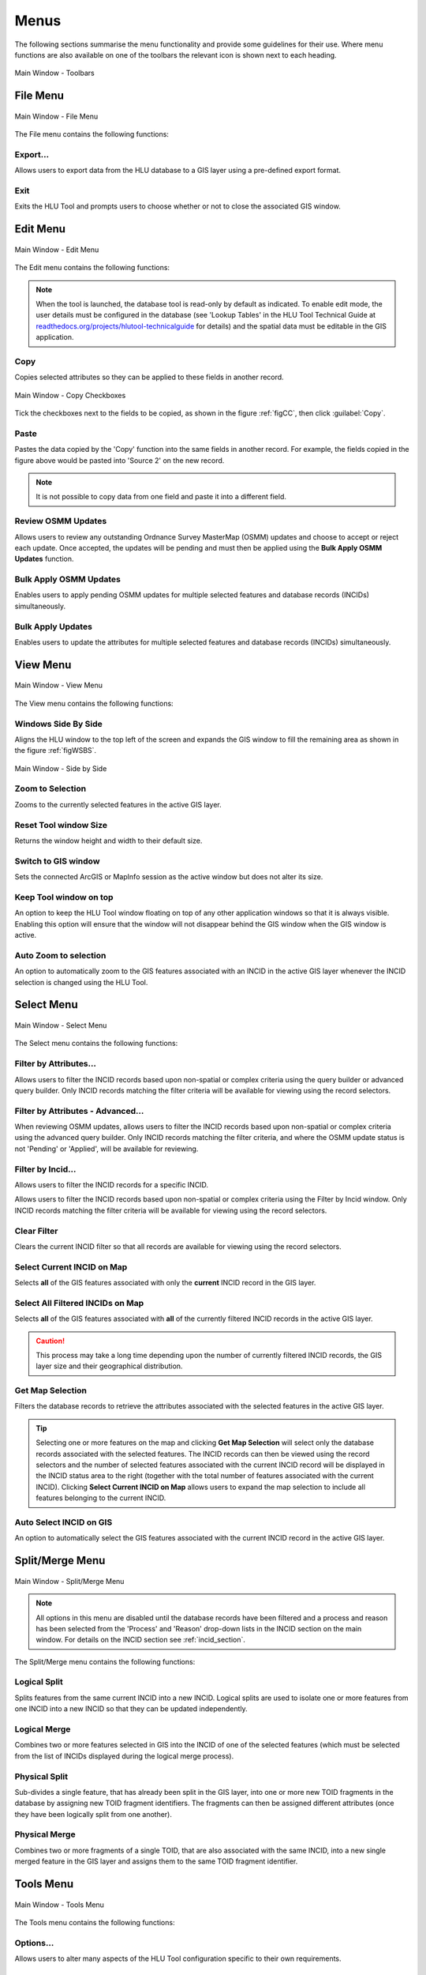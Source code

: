 .. |copy| image:: ../icons/EditCopy.png
	:height: 16px
	:width: 16px

.. |export| image:: ../icons/FileExport.png
	:height: 16px
	:width: 16px

.. |exit| image:: ../icons/FileExit.png
	:height: 16px
	:width: 16px

.. |paste| image:: ../icons/EditPaste.png
	:height: 16px
	:width: 16px

.. |winmaximise| image:: ../icons/GisWinMaximise.png
	:height: 16px
	:width: 16px

.. |winsidebyside| image:: ../icons/GisWinSideBySide.png
	:height: 16px
	:width: 16px

.. |zoom| image:: ../icons/ZoomSelection.png
	:height: 16px
	:width: 16px

.. |filterbyattr| image:: ../icons/FilterByAttributes.png
	:height: 16px
	:width: 16px

.. |selectonmap| image:: ../icons/SelectOnMap.png
	:height: 16px
	:width: 16px

.. |selectallonmap| image:: ../icons/SelectAllOnMap.png
	:height: 16px
	:width: 16px

.. |clearfilter| image:: ../icons/ClearFilter.png
	:height: 16px
	:width: 16px

.. |getmapselection| image:: ../icons/GetMapSelection.png
	:height: 16px
	:width: 16px

.. |logicalsplit| image:: ../icons/LogicalSplit.png
	:height: 16px
	:width: 16px

.. |logicalmerge| image:: ../icons/LogicalMerge.png
	:height: 16px
	:width: 16px

.. |physicalsplit| image:: ../icons/PhysicalSplit.png
	:height: 16px
	:width: 16px

.. |physicalmerge| image:: ../icons/PhysicalMerge.png
	:height: 16px
	:width: 16px

.. |options| image:: ../icons/Options.png
	:height: 16px
	:width: 16px

.. |switch| image:: ../icons/SwitchGISLayer.png
	:height: 16px
	:width: 16px



.. index::
	single: Menus

*****
Menus
*****

The following sections summarise the menu functionality and provide some guidelines for their use. Where menu functions are also available on one of the toolbars the relevant icon is shown next to each heading.

.. _figUITB:

.. figure:: figures/UserInterfaceToolbars.png
	:align: center

	Main Window - Toolbars


.. index::
	single: Menus; File Menu

.. _file_menu:

File Menu
=========

.. _figUIFM:

.. figure:: figures/UserInterfaceFileMenu.png
	:align: center

	Main Window - File Menu


The File menu contains the following functions:

Export...
---------

Allows users to export data from the HLU database to a GIS layer using a pre-defined export format.


.. seealso::
	See :ref:`export_window` and :ref:`export_function` for more information.

|exit| Exit
-----------

Exits the HLU Tool and prompts users to choose whether or not to close the associated GIS window.

.. raw:: latex

	\newpage


.. index::
	single: Menus; Edit Menu

.. _edit_menu:

Edit Menu
=========

.. _figUIEM:

.. figure:: figures/UserInterfaceEditMenu.png
	:align: center

	Main Window - Edit Menu


The Edit menu contains the following functions:

.. note::
	When the tool is launched, the database tool is read-only by default as indicated. To enable edit mode, the user details must be configured in the database (see 'Lookup Tables' in the HLU Tool Technical Guide at `readthedocs.org/projects/hlutool-technicalguide <https://readthedocs.org/projects/hlutool-technicalguide/>`_ for details) and the spatial data must be editable in the GIS application.

|copy| Copy
-----------

Copies selected attributes so they can be applied to these fields in another record.

.. _figCC:

.. figure:: figures/CopyCheckboxes.png
	:align: center
	:scale: 90

	Main Window - Copy Checkboxes

Tick the checkboxes next to the fields to be copied, as shown in the figure :ref:`figCC`, then click :guilabel:`Copy`.

|paste| Paste
-------------

Pastes the data copied by the 'Copy' function into the same fields in another record. For example, the fields copied in the figure above would be pasted into 'Source 2' on the new record.

.. note::
	It is not possible to copy data from one field and paste it into a different field.

Review OSMM Updates
-------------------

Allows users to review any outstanding Ordnance Survey MasterMap (OSMM) updates and choose to accept or reject each update. Once accepted, the updates will be pending and must then be applied using the **Bulk Apply OSMM Updates** function.


.. seealso::
	See :ref:`review_osmm_window` for more information.

Bulk Apply OSMM Updates
-----------------------

Enables users to apply pending OSMM updates for multiple selected features and database records (INCIDs) simultaneously.


.. seealso::
	See :ref:`bulk_osmm_update_window` for more information.

Bulk Apply Updates
------------------

Enables users to update the attributes for multiple selected features and database records (INCIDs) simultaneously.


.. seealso::
	See :ref:`bulk_update_window` for more information.


.. raw:: latex

	\newpage

.. index::
	single: Menus; View Menu

View Menu
=========

.. _figUIVM:

.. figure:: figures/UserInterfaceViewMenu.png
	:align: center

	Main Window - View Menu


The View menu contains the following functions:

|winsidebyside| Windows Side By Side
------------------------------------

Aligns the HLU window to the top left of the screen and expands the GIS window to fill the remaining area as shown in the figure :ref:`figWSBS`.

.. _figWSBS:

.. figure:: figures/WindowsSideBySide.png
	:align: center
	:scale: 50

	Main Window - Side by Side


|zoom| Zoom to Selection
------------------------

Zooms to the currently selected features in the active GIS layer.

Reset Tool window Size
----------------------

Returns the window height and width to their default size.

Switch to GIS window
--------------------

Sets the connected ArcGIS or MapInfo session as the active window but does not alter its size.

Keep Tool window on top
-----------------------

An option to keep the HLU Tool window floating on top of any other application windows so that it is always visible. Enabling this option will ensure that the window will not disappear behind the GIS window when the GIS window is active.

|zoom| Auto Zoom to selection
-----------------------------

An option to automatically zoom to the GIS features associated with an INCID in the active GIS layer whenever the INCID selection is changed using the HLU Tool.


.. raw:: latex

	\newpage

.. index::
	single: Menus; Select Menu

.. _select_menu:

Select Menu
===========

.. _figUISM:

.. figure:: figures/UserInterfaceSelectMenu.png
	:align: center

	Main Window - Select Menu


The Select menu contains the following functions:

|filterbyattr| Filter by Attributes...
--------------------------------------

Allows users to filter the INCID records based upon non-spatial or complex criteria using the query builder or advanced query builder. Only INCID records matching the filter criteria will be available for viewing using the record selectors.


.. seealso::
	See :ref:`query_builder_window` and :ref:`advanced_query_builder_window` for more information.

Filter by Attributes - Advanced...
----------------------------------

When reviewing OSMM updates, allows users to filter the INCID records based upon non-spatial or complex criteria using the advanced query builder. Only INCID records matching the filter criteria, and where the OSMM update status is not 'Pending' or 'Applied', will be available for reviewing.


.. seealso::
	See :ref:`advanced_query_builder_window` for more information.

Filter by Incid...
------------------

Allows users to filter the INCID records for a specific INCID.


.. seealso::
	See :ref:`filter_by_incid_window` for more information.

Allows users to filter the INCID records based upon non-spatial or complex criteria using the Filter by Incid window. Only INCID records matching the filter criteria will be available for viewing using the record selectors.


|clearfilter| Clear Filter
--------------------------

Clears the current INCID filter so that all records are available for viewing using the record selectors.

|selectonmap| Select Current INCID on Map
-----------------------------------------

Selects **all** of the GIS features associated with only the **current** INCID record in the GIS layer.

|selectallonmap| Select All Filtered INCIDs on Map
--------------------------------------------------

Selects **all** of the GIS features associated with **all** of the currently filtered INCID records in the active GIS layer.


.. caution::
	This process may take a long time depending upon the number of currently filtered INCID records, the GIS layer size and their geographical distribution.

|getmapselection| Get Map Selection
-----------------------------------

Filters the database records to retrieve the attributes associated with the selected features in the active GIS layer.


.. tip::
	Selecting one or more features on the map and clicking **Get Map Selection** will select only the database records associated with the selected features. The INCID records can then be viewed using the record selectors and the number of selected features associated with the current INCID record will be displayed in the INCID status area to the right (together with the total number of features associated with the current INCID). Clicking **Select Current INCID on Map** allows users to expand the map selection to include all features belonging to the current INCID.

Auto Select INCID on GIS
------------------------

An option to automatically select the GIS features associated with the current INCID record in the active GIS layer.


.. raw:: latex

	\newpage

.. index::
	single: Menus; Split/Merge Menu

.. _split_merge_menu:

Split/Merge Menu
================

.. _figUISMM:

.. figure:: figures/UserInterfaceSplitMergeMenu.png
	:align: center

	Main Window - Split/Merge Menu


.. note::
	All options in this menu are disabled until the database records have been filtered and a process and reason has been selected from the 'Process' and 'Reason' drop-down lists in the INCID section on the main window. For details on the INCID section see :ref:`incid_section`.

The Split/Merge menu contains the following functions:

|logicalsplit| Logical Split
----------------------------

Splits features from the same current INCID into a new INCID. Logical splits are used to isolate one or more features from one INCID into a new INCID so that they can be updated independently.

.. seealso::
	See :ref:`logical_split`  for more information on this action.

|logicalmerge| Logical Merge
----------------------------

Combines two or more features selected in GIS into the INCID of one of the selected features (which must be selected from the list of INCIDs displayed during the logical merge process).

.. seealso::
	See :ref:`logical_merge`  for more information on this action.

|physicalsplit| Physical Split
------------------------------

Sub-divides a single feature, that has already been split in the GIS layer, into one or more new TOID fragments in the database by assigning new TOID fragment identifiers. The fragments can then be assigned different attributes (once they have been logically split from one another).

.. seealso::
	See :ref:`physical_split`  for more information on this action.

|physicalmerge| Physical Merge
------------------------------

Combines two or more fragments of a single TOID, that are also associated with the same INCID, into a new single merged feature in the GIS layer and assigns them to the same TOID fragment identifier.

.. seealso::
	See :ref:`physical_merge`  for more information on this action.


.. raw:: latex

	\newpage

.. index::
	single: Menus; Tools Menu

.. _tools_menu:

Tools Menu
==========

.. _figUITM:

.. figure:: figures/UserInterfaceToolsMenu.png
	:align: center

	Main Window - Tools Menu


The Tools menu contains the following functions:

|options| Options...
--------------------

Allows users to alter many aspects of the HLU Tool configuration specific to their own requirements.


.. seealso::
	See :ref:`options_window`  for more information.


|switch| Switch GIS Layer
-------------------------

Allows users to switch between valid HLU layers in the GIS application.


.. seealso::
	See :ref:`switch_layer_window`  for more information.

Styles
------

Allows the user to select one of the following styles for all HLU Tool interfaces and windows:

	* Original
	* Light Grey
	* Dark Grey
	* Shiny Blue

About
-----

Displays the following information about the HLU Tool:

	* Current application and database versions
	* Current database connection details
	* Current user id and name
	* Copyright statements
	* Links to the on-line User and Technical Guides

